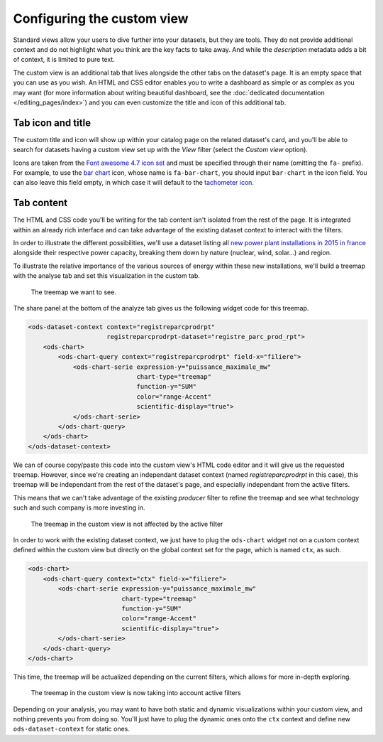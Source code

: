 Configuring the custom view
===========================

Standard views allow your users to dive further into your datasets, but they are tools. They do not provide additional
context and do not highlight what you think are the key facts to take away. And while the *description* metadata adds a
bit of context, it is limited to pure text.

The custom view is an additional tab that lives alongside the other tabs on the dataset's page. It is an empty space
that you can use as you wish. An HTML and CSS editor enables you to write a dashboard as simple or as complex as you may
want (for more information about writing beautiful dashboard, see the
:doc:`dedicated documentation </editing_pages/index>`) and you can even customize the title and icon of this additional tab.

.. ifconfig:: language == 'en'

   .. figure:: custom__view--en.png

      The custom view editor

.. ifconfig:: language == 'fr'

   .. figure:: custom__view--fr.png

      The custom view editor

Tab icon and title
------------------

The custom title and icon will show up within your catalog page on the related dataset's card, and you'll be able to
search for datasets having a custom view set up with the *View* filter (select the *Custom view* option).

Icons are taken from the `Font awesome 4.7 icon set <http://fontawesome.io/icons/>`_ and must be specified through
their name (omitting the ``fa-`` prefix). For example, to use the `bar chart <http://fontawesome.io/icon/bar-chart/>`_
icon, whose name is ``fa-bar-chart``, you should input ``bar-chart`` in the icon field. You can also leave this field
empty, in which case it will default to the `tachometer icon <http://fontawesome.io/icon/tachometer/>`_.

Tab content
-----------

The HTML and CSS code you'll be writing for the tab content isn't isolated from the rest of the page. It is integrated
within an already rich interface and can take advantage of the existing dataset context to interact with the filters.

In order to illustrate the different possibilities, we'll use a dataset listing all `new power plant installations in
2015 in france <https://rte.opendatasoft.com/explore/dataset/registre_parc_prod_rpt/>`_ alongside their respective
power capacity, breaking them down by nature (nuclear, wind, solar...) and region.

To illustrate the relative importance of the various sources of energy within these new installations, we'll build a
treemap with the analyse tab and set this visualization in the custom tab.


.. figure:: custom__treemap.png

    The treemap we want to see.

The share panel at the bottom of the analyze tab gives us the following widget code for this treemap.

.. code-block:: html

    <ods-dataset-context context="registreparcprodrpt"
                         registreparcprodrpt-dataset="registre_parc_prod_rpt">
        <ods-chart>
            <ods-chart-query context="registreparcprodrpt" field-x="filiere">
                <ods-chart-serie expression-y="puissance_maximale_mw"
                                 chart-type="treemap"
                                 function-y="SUM"
                                 color="range-Accent"
                                 scientific-display="true">
                </ods-chart-serie>
            </ods-chart-query>
        </ods-chart>
    </ods-dataset-context>

We can of course copy/paste this code into the custom view's HTML code editor and it will give us the requested treemap.
However, since we're creating an independant dataset context (named `registreparcprodrpt` in this case), this treemap
will be independant from the rest of the dataset's page, and especially independant from the active filters.

This means that we can't take advantage of the existing *producer* filter to refine the treemap and see what technology
such and such company is more investing in.

.. figure:: custom__static-treemap.png

    The treemap in the custom view is not affected by the active filter

In order to work with the existing dataset context, we just have to plug the ``ods-chart`` widget not on a custom
context defined within the custom view but directly on the global context set for the page, which is named ``ctx``, as
such.


.. code-block:: html

    <ods-chart>
        <ods-chart-query context="ctx" field-x="filiere">
            <ods-chart-serie expression-y="puissance_maximale_mw"
                             chart-type="treemap"
                             function-y="SUM"
                             color="range-Accent"
                             scientific-display="true">
            </ods-chart-serie>
        </ods-chart-query>
    </ods-chart>

This time, the treemap will be actualized depending on the current filters, which allows for more in-depth exploring.

.. figure:: custom__dynamic-treemap.png

    The treemap in the custom view is now taking into account active filters

Depending on your analysis, you may want to have both static and dynamic visualizations within your custom view, and
nothing prevents you from doing so. You'll just have to plug the dynamic ones onto the ``ctx`` context and define new
``ods-dataset-context`` for static ones.
